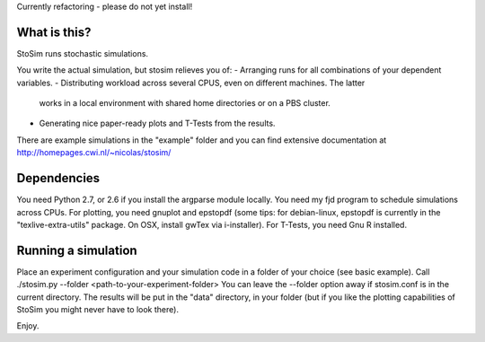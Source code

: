 
Currently refactoring - please do not yet install!

What is this?
--------------------
StoSim runs stochastic simulations.

You write the actual simulation, but stosim relieves you of:
- Arranging runs for all combinations of your dependent variables.
- Distributing workload across several CPUS, even on different machines. The latter
  works in a local environment with shared home directories or on a PBS cluster.
- Generating nice paper-ready plots and T-Tests from the results.

There are example simulations in the "example" folder and you can find extensive documentation at
http://homepages.cwi.nl/~nicolas/stosim/


Dependencies
--------------------
You need Python 2.7, or 2.6 if you install the argparse module locally.
You need my fjd program to schedule simulations across CPUs.
For plotting, you need gnuplot and epstopdf (some tips: for debian-linux, epstopdf 
is currently in the "texlive-extra-utils" package. On OSX, install gwTex via i-installer).
For T-Tests, you need Gnu R installed.


Running a simulation
--------------------
Place an experiment configuration and your simulation code in a folder of your choice (see basic example).
Call ./stosim.py --folder <path-to-your-experiment-folder>
You can leave the --folder option away if stosim.conf is in the current directory.
The results will be put in the "data" directory, in your folder 
(but if you like the plotting capabilities of StoSim you might never have to look there).


Enjoy.
